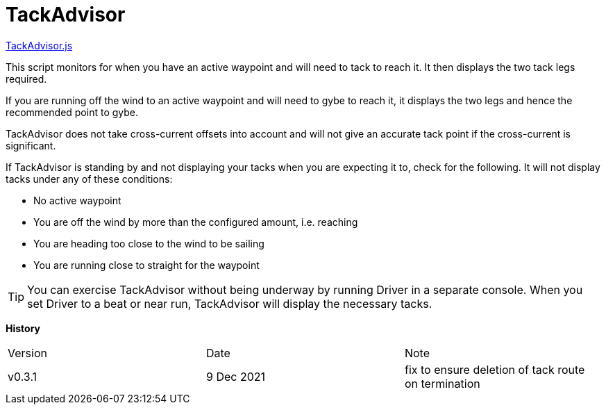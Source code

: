 = TackAdvisor

https://github.com/antipole2/JavaScripts-shared/blob/main/TackAdvisor/TackAdvisor.js[TackAdvisor.js]

This script monitors for when you have an active waypoint and will need to tack to reach it.  It then displays the two tack legs required.

If you are running off the wind to an active waypoint and will need to gybe to reach it, it displays the two legs and hence the recommended point to gybe.

TackAdvisor does not take cross-current offsets into account and will not give an accurate tack point if the cross-current is significant.

If TackAdvisor is standing by and not displaying your tacks when you are expecting it to, check for the following.
It will not display tacks under any of these conditions:

* No active waypoint
* You are off the wind by more than the configured amount, i.e. reaching
* You are heading too close to the wind to be sailing
* You are running close to straight for the waypoint

TIP: You can exercise TackAdvisor without being underway by running Driver in a separate console.
When you set Driver to a beat or near run, TackAdvisor will display the necessary tacks.

*History*
|==========================
|Version|Date|Note
|v0.3.1 |9 Dec 2021 |fix to ensure deletion of tack route on termination
|===========================
